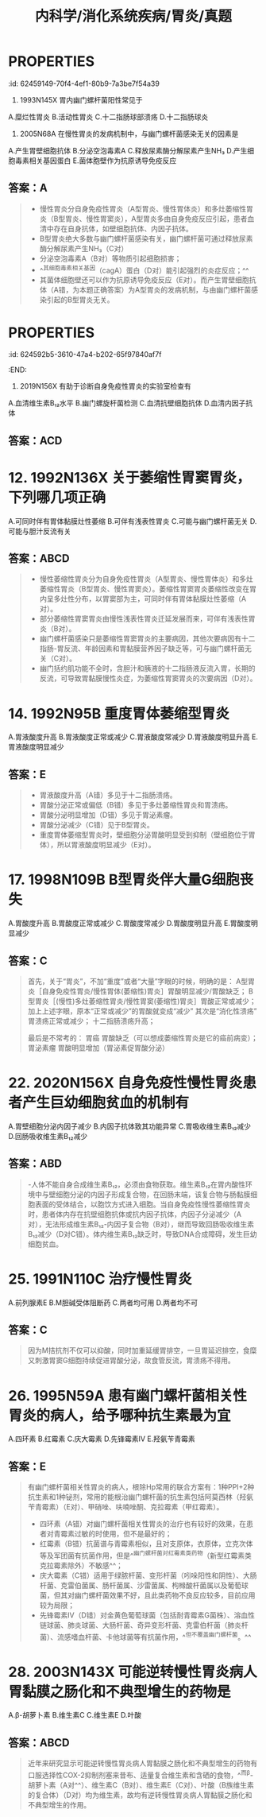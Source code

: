 #+title: 内科学/消化系统疾病/胃炎/真题
#+deck: 内科学::消化系统::胃炎::真题

* :PROPERTIES:
:id: 62459149-70f4-4ef1-80b9-7a3be7f54a39
:END:
7. 1993N145X 胃内幽门螺杆菌阳性常见于
A.糜烂性胃炎
B.活动性胃炎
C.十二指肠球部溃疡
D.十二指肠球炎 
** 答案：BCD 
#+BEGIN_QUOTE
- 急性胃炎也称糜烂性胃炎（A错），常见病因有应激、药物、酒精、创伤和物理因素、十二指肠胃反流、胃黏膜血液循环障碍等（P363），一般与幽门螺杆菌感染无关。
- 活动性胃炎（B对）指慢性胃炎活动期，幽门螺杆菌感染是慢性胃炎最常见的病因，因此胃内幽门螺杆菌阳性常见于活动性胃炎。
- 十二指肠球部溃疡（C对）患者的Hp感染率高达90％～100％。
- 十二指肠炎（D对）多发生在球部，与胃酸分泌过高、HP感染、细胞凋亡等因素有关，长期大量饮酒、药物刺激、应激等因素可诱发此病。本题答案应为BCD，但参考答案为ABCD。
#+END_QUOTE
* :PROPERTIES:
:id: 624591a9-55a1-4d39-a22b-ee3cff2b43cb
:END:
9. 2005N68A 在慢性胃炎的发病机制中，与幽门螺杆菌感染无关的因素是
A.产生胃壁细胞抗体
B.分泌空泡毒素A
C.释放尿素酶分解尿素产生NH₃
D.产生细胞毒素相关基因蛋白
E.菌体胞壁作为抗原诱导免疫反应 
** 答案：A

#+BEGIN_QUOTE
- 慢性胃炎分自身免疫性胃炎（A型胃炎、慢性胃体炎）和多灶萎缩性胃炎（B型胃炎、慢性胃窦炎），A型胃炎多由自身免疫反应引起，患者血清中存在自身抗体，如壁细胞抗体、内因子抗体。
- B型胃炎绝大多数与幽门螺杆菌感染有关，幽门螺杆菌可通过释放尿素酶分解尿素产生NH₃（C对）
- 分泌空泡毒素A（B对）等物质引起细胞损害；
- ^^其细胞毒素相关基因（cagA）蛋白（D对）能引起强烈的炎症反应；^^
- 其菌体细胞壁还可以作为抗原诱导免疫反应（E对）。而产生胃壁细胞抗体（A错，为本题正确答案）为A型胃炎的发病机制，与由幽门螺杆菌感染引起的B型胃炎无关。
#+END_QUOTE
* :PROPERTIES:
:id: 624592b5-3610-47a4-b202-65f97840af7f
:END:
11. 2019N156X 有助于诊断自身免疫性胃炎的实验室检查有
A.血清维生素B₁₂水平
B.幽门螺旋杆菌检测
C.血清抗壁细胞抗体
D.血清内因子抗体 
** 答案：ACD
* 12. 1992N136X 关于萎缩性胃窦胃炎，下列哪几项正确
A.可同时伴有胃体黏膜灶性萎缩
B.可伴有浅表性胃炎
C.可能与幽门螺杆菌无关
D.可能与胆汁反流有关
** 答案：ABCD 
#+BEGIN_QUOTE
- 慢性萎缩性胃炎分为自身免疫性胃炎（A型胃炎、慢性胃体炎）和多灶萎缩性胃炎（B型胃炎、慢性胃窦炎）。萎缩性胃窦胃炎萎缩性改变在胃内呈多灶性分布，以胃窦部为主，可同时伴有胃体黏膜灶性萎缩（A对）。
- 部分萎缩性胃窦胃炎由慢性浅表性胃炎迁延发展而来，可伴有浅表性胃炎（B对）。
- 幽门螺杆菌感染只是萎缩性胃窦胃炎的主要病因，其他次要病因有十二指肠-胃反流、年龄因素和胃黏膜营养因子缺乏等，可与幽门螺杆菌无关（C对）。
- 幽门括约肌功能不全时，含胆汁和胰液的十二指肠液反流入胃，长期的反流，可导致胃黏膜慢性炎症，为萎缩性胃窦胃炎的次要病因（D对）。
#+END_QUOTE
* 14. 1992N95B 重度胃体萎缩型胃炎
A.胃液酸度升高
B.胃液酸度正常或减少
C.胃液酸度常减少
D.胃液酸度明显升高
E.胃液酸度明显减少
** 答案：E 
#+BEGIN_QUOTE
- 胃液酸度升高（A错）多见于十二指肠溃疡。
- 胃酸分泌正常或偏低（B错）多见于多灶萎缩性胃炎和胃溃疡。
- 胃酸分泌明显增加（D错）多见于胃泌素瘤。
- 胃酸分泌减少（C错）见于B型胃炎。
- 重度胃体萎缩型胃炎时，壁细胞分泌胃酸明显受到抑制（壁细胞位于胃体），所以胃液酸度明显减少（E对）。
#+END_QUOTE
* 17. 1998N109B B型胃炎伴大量G细胞丧失
A.胃酸度升高
B.胃酸度正常或减少
C.胃酸度常减少
D.胃酸度明显升高
E.胃酸度明显减少
** 答案：C 
#+BEGIN_QUOTE
首先，关于“胃炎”，不加“重度”或者“大量”字眼的时候，明确的是：
A型胃炎［自身免疫性胃炎/慢性胃体(萎缩性)胃炎］胃酸明显减少/胃酸缺乏；
B型胃炎［(慢性)多灶萎缩性胃炎/慢性胃窦(萎缩性)胃炎］胃酸正常或减少；
加上上述字眼，原本“正常或减少”的胃酸就变成“减少”
其次是“消化性溃疡”
胃溃疡正常或减少；
十二指肠溃疡升高；

最后是不常考的：
胃癌 胃酸缺乏（可以想成萎缩性胃炎是它的癌前病变）；
胃泌素瘤 胃酸明显增加（胃泌素促胃酸分泌）
#+END_QUOTE
* 22. 2020N156X 自身免疫性慢性胃炎患者产生巨幼细胞贫血的机制有
A.胃壁细胞分泌内因子减少
B.内因子抗体致其功能异常
C.胃吸收维生素B₁₂减少
D.回肠吸收维生素B₁₂减少
** 答案：ABD 
#+BEGIN_QUOTE
-人体不能自身合成维生素B₁₂，必须由食物获取。维生素B₁₂在胃内酸性环境中与壁细胞分泌的内因子形成复合物，在回肠末端，该复合物与肠黏膜细胞表面的受体结合，以胞饮方式进入细胞。当自身免疫性慢性萎缩性胃炎时，患者体内存在抗壁细胞抗体或抗内因子抗体，内因子分泌减少（A对），无法形成维生素B₁₂-内因子复合物（B对），继而导致回肠吸收维生素B₁₂减少（D对C错）。体内维生素B₁₂缺乏时，导致DNA合成障碍，发生巨幼细胞贫血。
#+END_QUOTE
* 25. 1991N110C 治疗慢性胃炎
A.前列腺素E
B.M胆碱受体阻断药
C.两者均可用
D.两者均不可
** 答案：C 
#+BEGIN_QUOTE
因为M拮抗剂不仅可以抑酸，同时加重延缓胃排空，一旦胃延迟排空，食糜又刺激胃窦G细胞持续促进胃酸分泌，故食管反流，胃溃疡不得用。
#+END_QUOTE
* 26. 1995N59A 患有幽门螺杆菌相关性胃炎的病人，给予哪种抗生素最为宜
A.四环素
B.红霉素
C.庆大霉素
D.先锋霉素Ⅳ
E.羟氨苄青霉素
** 答案：E 
#+BEGIN_QUOTE
有幽门螺杆菌相关性胃炎的病人，根除Hp常用的联合方案有：1种PPI+2种抗生素和1种铋剂，常用的能根治幽门螺杆菌的抗生素包括阿莫西林（羟氨苄青霉素）（E对）、甲硝唑、呋喃唑酮、克拉霉素（甲红霉素）。
- 四环素（A错）对幽门螺杆菌相关性胃炎的治疗也有较好的效果，在患者对青霉素过敏的时使用，但不是最好的；
- 红霉素（B错）抗菌谱与青霉素相似，且对支原体，衣原体，立克次体等及军团菌有抗菌作用，但是^^幽门螺杆菌对红霉素类药物（新型红霉素类克拉霉素除外）不敏感^^；
- 庆大霉素（C错）适用于绿脓杆菌、变形杆菌（吲哚阳性和阴性）、大肠杆菌、克雷伯菌属、肠杆菌属、沙雷菌属、枸橼酸杆菌属以及葡萄球菌，但其对幽门螺杆菌效果不好，且此类药物不良反应较多，目前应用较为局限；
- 先锋霉素Ⅳ（D错）对金黄色葡萄球菌（包括耐青霉素G菌株）、溶血性链球菌、肺炎球菌、大肠杆菌、奇异变形杆菌、克雷伯杆菌（肺炎杆菌）、流感嗜血杆菌、卡他球菌等有抗菌作用，^^但不覆盖幽门螺杆菌。^^
#+END_QUOTE
* 28. 2003N143X 可能逆转慢性胃炎病人胃黏膜之肠化和不典型增生的药物是
A.β-胡萝卜素
B.维生素C
C.维生素E
D.叶酸
** 答案：ABCD 
#+BEGIN_QUOTE
近年来研究显示可能逆转慢性胃炎病人胃黏膜之肠化和不典型增生的药物有口服选择性COX-2抑制剂塞来昔布、适量复合维生素和含硒的食物，^^而β-胡萝卜素（A对^^）、维生素C（B对）、维生素E（C对）、叶酸（B族维生素的复合体）（D对）均为维生素，故均有逆转慢性胃炎病人胃黏膜之肠化和不典型增生的作用。
#+END_QUOTE